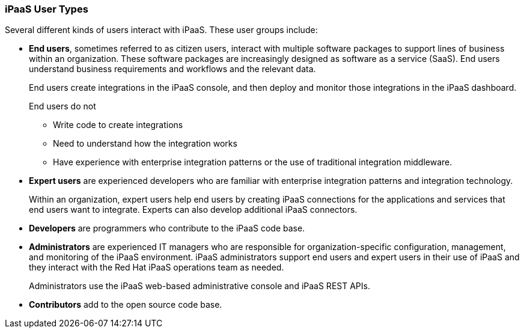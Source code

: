 :prodname: iPaaS
:prodversion: 1.0

[[User-Types]]
=== {prodname} User Types

Several different kinds of users interact with {prodname}. These user groups 
include:

* *End users*, sometimes referred to as citizen users, 
interact with multiple software packages 
to support lines of business within an organization. These software 
packages are increasingly designed as software as a service (SaaS). 
End users understand business requirements and workflows and 
the relevant data. 
+
End users create integrations in the {prodname} 
console, and then deploy and monitor those integrations in the {prodname} 
dashboard. 
+
End users do not 

** Write code to create integrations
** Need to understand how the integration works
** Have experience with enterprise integration patterns or the use of
traditional integration middleware.

* *Expert users* are experienced developers who are familiar with 
enterprise integration patterns and integration technology. 
+
Within an organization, expert users help end users by creating {prodname}
connections for the applications and services that end users want to 
integrate. Experts can also develop additional {prodname} connectors. 

* *Developers* are programmers who contribute to the {prodname} code base. 

* *Administrators* are experienced IT managers who are responsible for 
organization-specific configuration, management, and monitoring of the 
{prodname} environment.  {prodname}  administrators support end users
and expert users in their use of {prodname} and they interact with 
the Red Hat {prodname} operations team as needed. 
+
Administrators use the {prodname} web-based administrative console and 
{prodname} REST APIs. 

* *Contributors* add to the open source code base. 
